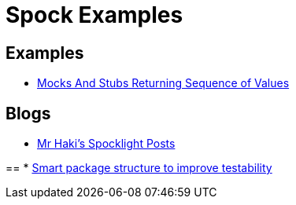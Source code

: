 = Spock Examples


== Examples
* http://mrhaki.blogspot.com/2015/09/spocklight-mocks-and-stubs-returning_21.html[Mocks And Stubs Returning Sequence of Values]

== Blogs
* http://mrhaki.blogspot.com/search/label/Spocklight[Mr Haki's Spocklight Posts]

==
* http://www.javacodegeeks.com/2015/11/smart-package-structure-to-improve-testability.html[Smart package structure to improve testability]
